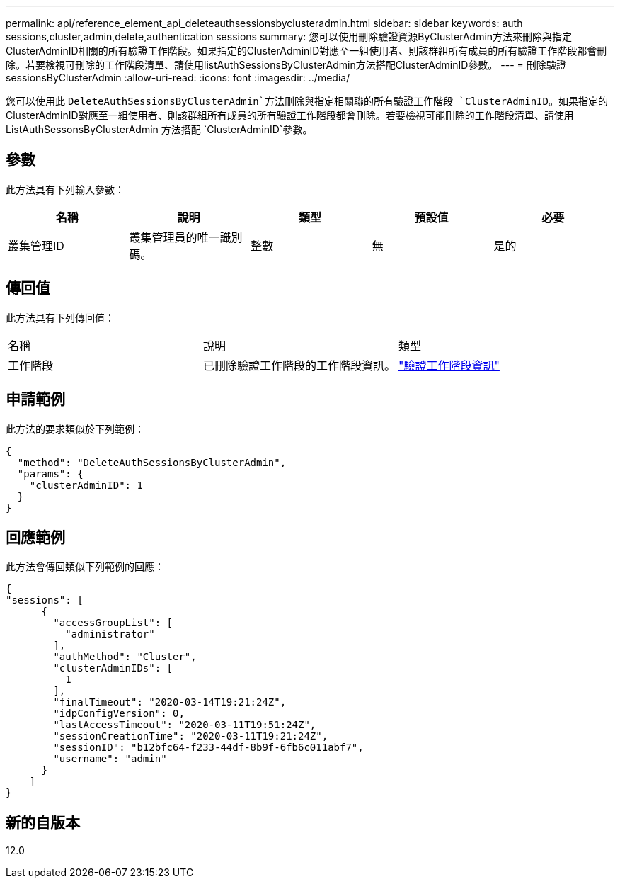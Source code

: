 ---
permalink: api/reference_element_api_deleteauthsessionsbyclusteradmin.html 
sidebar: sidebar 
keywords: auth sessions,cluster,admin,delete,authentication sessions 
summary: 您可以使用刪除驗證資源ByClusterAdmin方法來刪除與指定ClusterAdminID相關的所有驗證工作階段。如果指定的ClusterAdminID對應至一組使用者、則該群組所有成員的所有驗證工作階段都會刪除。若要檢視可刪除的工作階段清單、請使用listAuthSessionsByClusterAdmin方法搭配ClusterAdminID參數。 
---
= 刪除驗證sessionsByClusterAdmin
:allow-uri-read: 
:icons: font
:imagesdir: ../media/


[role="lead"]
您可以使用此 `DeleteAuthSessionsByClusterAdmin`方法刪除與指定相關聯的所有驗證工作階段 `ClusterAdminID`。如果指定的ClusterAdminID對應至一組使用者、則該群組所有成員的所有驗證工作階段都會刪除。若要檢視可能刪除的工作階段清單、請使用 ListAuthSessonsByClusterAdmin 方法搭配 `ClusterAdminID`參數。



== 參數

此方法具有下列輸入參數：

|===
| 名稱 | 說明 | 類型 | 預設值 | 必要 


 a| 
叢集管理ID
 a| 
叢集管理員的唯一識別碼。
 a| 
整數
 a| 
無
 a| 
是的

|===


== 傳回值

此方法具有下列傳回值：

|===


| 名稱 | 說明 | 類型 


 a| 
工作階段
 a| 
已刪除驗證工作階段的工作階段資訊。
 a| 
link:reference_element_api_authsessioninfo.html["驗證工作階段資訊"]

|===


== 申請範例

此方法的要求類似於下列範例：

[listing]
----
{
  "method": "DeleteAuthSessionsByClusterAdmin",
  "params": {
    "clusterAdminID": 1
  }
}
----


== 回應範例

此方法會傳回類似下列範例的回應：

[listing]
----
{
"sessions": [
      {
        "accessGroupList": [
          "administrator"
        ],
        "authMethod": "Cluster",
        "clusterAdminIDs": [
          1
        ],
        "finalTimeout": "2020-03-14T19:21:24Z",
        "idpConfigVersion": 0,
        "lastAccessTimeout": "2020-03-11T19:51:24Z",
        "sessionCreationTime": "2020-03-11T19:21:24Z",
        "sessionID": "b12bfc64-f233-44df-8b9f-6fb6c011abf7",
        "username": "admin"
      }
    ]
}
----


== 新的自版本

12.0
